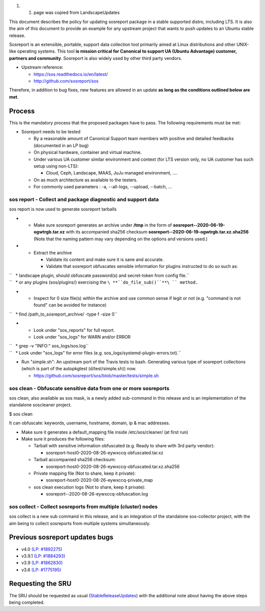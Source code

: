 #. 

   #. page was copied from LandscapeUpdates

This document describes the policy for updating sosreport package in a
stable supported distro, including LTS. It is also the aim of this
document to provide an example for any upstream project that wants to
push updates to an Ubuntu stable release.

Sosreport is an extensible, portable, support data collection tool
primarily aimed at Linux distributions and other UNIX-like operating
systems. This tool **is mission critical for Canonical to support UA
(Ubuntu Advantage) customer, partners and community**. Sosreport is also
widely used by other third party vendors.

-  Upstream reference:

   -  https://sos.readthedocs.io/en/latest/
   -  http://github.com/sosreport/sos

Therefore, in addition to bug fixes, new features are allowed in an
update **as long as the conditions outlined below are met**.

Process
-------

This is the mandatory process that the proposed packages have to pass.
The following requirements must be met:

-  Sosreport needs to be tested

   -  By a reasonable amount of Canonical Support team members with
      positive and detailed feedbacks (documented in an LP bug)
   -  On physical hardware, container and virtual machine.
   -  Under various UA customer similar environment and context (for LTS
      version only, no UA customer has such setup using non-LTS):

      -  Cloud, Ceph, Landscape, MAAS, JuJu managed environment, ....

   -  On as much architecture as available to the testers.
   -  For commonly used parameters : -a, --all-logs, --upload, --batch,
      ...

.. _sos_report___collect_and_package_diagnostic_and_support_data:

sos report - Collect and package diagnostic and support data
~~~~~~~~~~~~~~~~~~~~~~~~~~~~~~~~~~~~~~~~~~~~~~~~~~~~~~~~~~~~

sos report is now used to generate sosreport tarballs

-  

   -  Make sure sosreport generates an archive under **/tmp** in the
      form of **sosreport--2020-06-19-ogwtrgb.tar.xz** with its
      accompanied sha256 checksum
      **sosreport--2020-06-19-ogwtrgb.tar.xz.sha256** (Note that the
      naming pattern may vary depending on the options and versions
      used.)

-  

   -  Extract the archive

      -  Validate its content and make sure it is sane and accurate.
      -  Validate that sosreport obfuscates sensible information for
         plugins instructed to do so such as:

| ``   * landscape plugin, should obfuscate password(s) and secret-token from config file.``
| ``   * or any plugins (sos/plugins/) exercising the ``\ **``do_file_sub()``**\ `` method.``

-  

   -  Inspect for 0 size file(s) within the archive and use common sense
      if legit or not (e.g. "command is not found" can be avoided for
      instance)

``   * find /path_to_sosreport_archive/ -type f -size 0``

-  

   -  Look under "sos_reports" for full report.
   -  Look under "sos_logs" for WARN and/or ERROR

| ``   * grep -v "INFO:" sos_logs/sos.log``
| ``   * Look under "sos_logs" for error files (e.g. sos_logs/systemd-plugin-errors.txt).``

-  Run "simple.sh": An upstream port of the Travis tests to bash.
   Generating various type of sosreport collections (which is part of
   the autopkgtest (d/test/simple.sh)) now.

   -  https://github.com/sosreport/sos/blob/master/tests/simple.sh

.. _sos_clean___obfuscate_sensitive_data_from_one_or_more_sosreports:

sos clean - Obfuscate sensitive data from one or more sosreports
~~~~~~~~~~~~~~~~~~~~~~~~~~~~~~~~~~~~~~~~~~~~~~~~~~~~~~~~~~~~~~~~

sos clean, also available as sos mask, is a newly added sub-command in
this release and is an implementation of the standalone soscleaner
project.

$ sos clean

It can obfuscate: keywords, username, hostname, domain, ip & mac
addresses.

-  Make sure it generates a default_mapping file inside
   /etc/sos/cleaner/ (at first run)

-  Make sure it produces the following files:

   -  Tarball with sensitive information obfuscated (e.g. Ready to share
      with 3rd party vendor):

      -  sosreport-host0-2020-08-26-eywxccq-obfuscated.tar.xz

   -  Tarball accompanied sha256 checksum:

      -  sosreport-host0-2020-08-26-eywxccq-obfuscated.tar.xz.sha256

   -  Private mapping file (Not to share, keep it private):

      -  sosreport-host0-2020-08-26-eywxccq-private_map

   -  sos clean execution logs (Not to share, keep it private):

      -  sosreport--2020-08-26-eywxccq-obfuscation.log

.. _sos_collect___collect_sosreports_from_multiple_cluster_nodes:

sos collect - Collect sosreports from multiple (cluster) nodes
~~~~~~~~~~~~~~~~~~~~~~~~~~~~~~~~~~~~~~~~~~~~~~~~~~~~~~~~~~~~~~

sos collect is a new sub command in this release, and is an integration
of the standalone sos-collector project, with the aim being to collect
sosreports from multiple systems simultaneously.

.. _previous_sosreport_updates_bugs:

Previous sosreport updates bugs
-------------------------------

-  v4.0 `(LP:
   #1892275) <https://bugs.launchpad.net/ubuntu/+source/sosreport/+bug/1892275>`__
-  v3.9.1 `(LP: #1884293) <https://bugs.launchpad.net/bugs/1884293>`__
-  v3.9 `(LP: #1862830) <https://bugs.launchpad.net/bugs/1862830>`__
-  v3.6 `(LP: #1775195) <https://bugs.launchpad.net/bugs/1775195>`__

.. _requesting_the_sru:

Requesting the SRU
------------------

The SRU should be requested as usual
(`StableReleaseUpdates <StableReleaseUpdates>`__) with the additional
note about having the above steps being completed.
